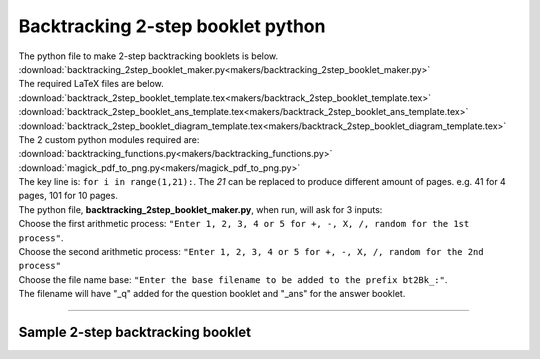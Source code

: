 ====================================================
Backtracking 2-step booklet python
====================================================

| The python file to make 2-step backtracking booklets is below.
| :download:`backtracking_2step_booklet_maker.py<makers/backtracking_2step_booklet_maker.py>`

| The required LaTeX files are below.
| :download:`backtrack_2step_booklet_template.tex<makers/backtrack_2step_booklet_template.tex>`
| :download:`backtrack_2step_booklet_ans_template.tex<makers/backtrack_2step_booklet_ans_template.tex>`
| :download:`backtrack_2step_booklet_diagram_template.tex<makers/backtrack_2step_booklet_diagram_template.tex>`

| The 2 custom python modules required are:
| :download:`backtracking_functions.py<makers/backtracking_functions.py>`
| :download:`magick_pdf_to_png.py<makers/magick_pdf_to_png.py>`

| The key line is: ``for i in range(1,21):``. The `21` can be replaced to produce different amount of pages. e.g. 41 for 4 pages, 101 for 10 pages.

| The python file, **backtracking_2step_booklet_maker.py**, when run, will ask for 3 inputs:
| Choose the first arithmetic process: ``"Enter 1, 2, 3, 4 or 5 for +, -, X, /, random for the 1st process"``.
| Choose the second arithmetic process: ``"Enter 1, 2, 3, 4 or 5 for +, -, X, /, random for the 2nd process"``
| Choose the file name base: ``"Enter the base filename to be added to the prefix bt2Bk_:"``.
| The filename will have "_q" added for the question booklet and "_ans" for the answer booklet.

----

Sample 2-step backtracking booklet
-------------------------------------------------------

.. grid:: 2
   :gutter: 0
   :margin: 0
   :padding: 0

   .. grid-item-card::  

      multiplication_addition_q
      ^^^
      :download:`pdf<booklets/bt2Bk_X+_q.pdf>`
      :download:`tex<booklets/bt2Bk_X+_q.tex>`

   .. grid-item-card::  
      
      multiplication_addition_ans
      ^^^
      :download:`pdf<booklets/bt2Bk_X+_ans.pdf>`
      :download:`tex<booklets/bt2Bk_X+_ans.tex>`

.. grid:: 2
   :gutter: 0
   :margin: 0
   :padding: 0

   .. grid-item-card::  

      random_q
      ^^^
      :download:`pdf<booklets/bt2Bk_ran_q.pdf>`
      :download:`tex<booklets/bt2Bk_ran_q.tex>`

   .. grid-item-card::  
      
      random_ans
      ^^^
      :download:`pdf<booklets/bt2Bk_ran_ans.pdf>`
      :download:`tex<booklets/bt2Bk_ran_ans.tex>`

